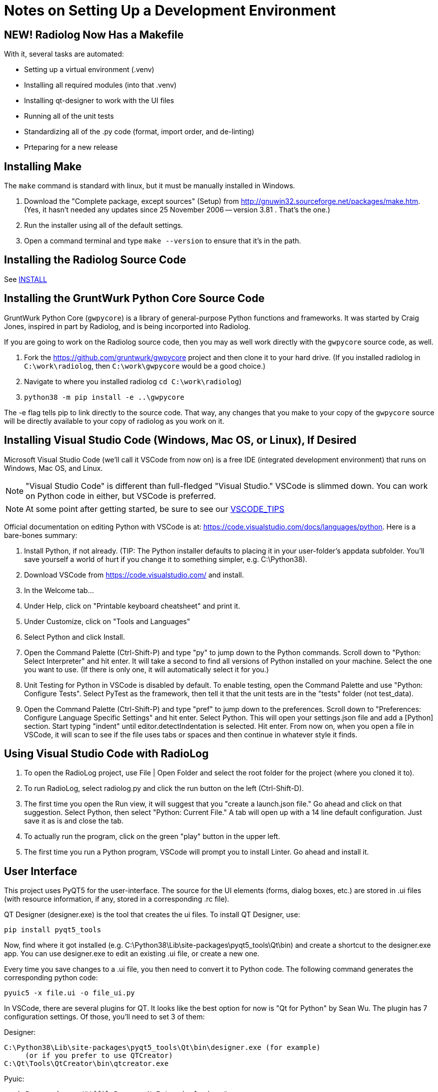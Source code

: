 = Notes on Setting Up a Development Environment


== NEW! Radiolog Now Has a Makefile

With it, several tasks are automated:

* Setting up a virtual environment (.venv)
* Installing all required modules (into that .venv)
* Installing qt-designer to work with the UI files
* Running all of the unit tests
* Standardizing all of the .py code (format, import order, and de-linting)
* Prteparing for a new release

== Installing Make

The `make` command is standard with linux, but it must be manually installed in Windows.

. Download the "Complete package, except sources" (Setup) from http://gnuwin32.sourceforge.net/packages/make.htm.
(Yes, it hasn't needed any updates since 25 November 2006 -- version 3.81 . That's the one.)
. Run the installer using all of the default settings.
. Open a command terminal and type `make --version` to ensure that it's in the path.

== Installing the Radiolog Source Code

See link:/doc/INSTALL.adoc[INSTALL]

== Installing the GruntWurk Python Core Source Code

GruntWurk Python Core (`gwpycore`) is a library of general-purpose Python functions and frameworks.
It was started by Craig Jones, inspired in part by Radiolog, and is being incorported into Radiolog.

If you are going to work on the Radiolog source code, then you may as well work directly with the `gwpycore` source code, as well.

. Fork the https://github.com/gruntwurk/gwpycore project and then clone it to your hard drive. (If you installed radiolog in `C:\work\radiolog`, then `C:\work\gwpycore` would be a good choice.)
. Navigate to where you installed radiolog `cd C:\work\radiolog`)
. `python38 -m pip install -e ..\gwpycore`

The -e flag tells pip to link directly to the source code. That way, any changes that you make to your copy of the `gwpycore` source will be directly available to your copy of radiolog as you work on it.


== Installing Visual Studio Code (Windows, Mac OS, or Linux), If Desired

Microsoft Visual Studio Code (we'll call it VSCode from now on) is a free IDE (integrated development environment) that runs on Windows, Mac OS, and Linux.

NOTE: "Visual Studio Code" is different than full-fledged "Visual Studio."
VSCode is slimmed down.
You can work on Python code in either, but VSCode is preferred.

NOTE: At some point after getting started, be sure to see our link:VSCODE_TIPS.adoc[VSCODE_TIPS]

Official documentation on editing Python with VSCode is at: https://code.visualstudio.com/docs/languages/python.
Here is a bare-bones summary:

. Install Python, if not already. (TIP: The Python installer defaults to placing it in your user-folder's appdata subfolder. You'll save yourself a world of hurt if you change it to something simpler, e.g. C:\Python38).
. Download VSCode from https://code.visualstudio.com/ and install.
. In the Welcome tab...
. Under Help, click on "Printable keyboard cheatsheet" and print it.
. Under Customize, click on "Tools and Languages"
. Select Python and click Install.
. Open the Command Palette (Ctrl-Shift-P) and type "py" to jump down to the Python commands. Scroll down to "Python: Select Interpreter" and hit enter. It will take a second to find all versions of Python installed on your machine. Select the one you want to use. (If there is only one, it will automatically select it for you.)
. Unit Testing for Python in VSCode is disabled by default. To enable testing, open the Command Palette and use "Python: Configure Tests". Select PyTest as the framework, then tell it that the unit tests are in the "tests" folder (not test_data).
. Open the Command Palette (Ctrl-Shift-P) and type "pref" to jump down to the preferences. Scroll down to "Preferences: Configure Language Specific Settings" and hit enter. Select Python. This will open your settings.json file and add a [Python] section. Start typing "indent" until editor.detectIndentation is selected. Hit enter. From now on, when you open a file in VSCode, it will scan to see if the file uses tabs or spaces and then continue in whatever style it finds.

== Using Visual Studio Code with RadioLog

. To open the RadioLog project, use File | Open Folder and select the root folder for the project (where you cloned it to).
. To run RadioLog, select radiolog.py and click the run button on the left (Ctrl-Shift-D).
. The first time you open the Run view, it will suggest that you "create a launch.json file." Go ahead and click on that suggestion. Select Python, then select "Python: Current File." A tab will open up with a 14 line default configuration. Just save it as is and close the tab.
. To actually run the program, click on the green "play" button in the upper left.
. The first time you run a Python program, VSCode will prompt you to install Linter. Go ahead and install it.


== User Interface

This project uses PyQT5 for the user-interface.
The source for the UI elements (forms, dialog boxes, etc.) are stored in .ui files (with resource information, if any, stored in a corresponding .rc file).

QT Designer (designer.exe) is the tool that creates the ui files.
To install QT Designer, use:

    pip install pyqt5_tools

Now, find where it got installed (e.g. C:\Python38\Lib\site-packages\pyqt5_tools\Qt\bin) and create a shortcut to the designer.exe app.
You can use designer.exe to edit an existing .ui file, or create a new one.

Every time you save changes to a .ui file, you then need to convert it to Python code.
The following command generates the corresponding python code:

    pyuic5 -x file.ui -o file_ui.py

In VSCode, there are several plugins for QT.
It looks like the best option for now is "Qt for Python" by Sean Wu.
The plugin has 7 configuration settings.
Of those, you'll need to set 3 of them:

Designer:

   C:\Python38\Lib\site-packages\pyqt5_tools\Qt\bin\designer.exe (for example)
        (or if you prefer to use QTCreator)
   C:\Qt\Tools\QtCreator\bin\qtcreator.exe

Pyuic:

    pyuic5.exe -d -o ./"${fileBasenameNoExtension}_ui.py"

Pyrcc:

    pyrcc5.exe -o ./"${fileBasenameNoExtension}_rc.py"

NOTES:

. Be sure to use quotes around any path that contains a space.
. Be sure to notice that for this project we add "_rc" and "_ui" before the .py extension for the output files.
. Make sure that your Python Scripts folder (C:\Python38\Scripts) is in the PATH.



== Report Output

Reports are generated by taking a fillable PDF file and populating the fields

To create the fillable PDF, start with a document file (e.g. clueReportFillable.odt) and use LibreOffice's Form tools to 'Export as PDF'.

(More TBD)

== Running the Unit Tests

We use the new PyTest library for unit testing (not to be confused with PyUnit, the original unit testing library that's part of Python).

    pip install pytest

Running all of the unit tests from the command line:

    pytest

Running a specific unit test from the command line:

    pytest tests/test_x.py

Running the unit tests from within Visual Studio Code (VSCode):

. (The VSCode install instructions above include how to configure it for PyTest.)
. Click on the flask icon (far left) to bring up the Test Explorer.
. Click on the circular arrow (refresh) icon at the top to discover all of the tests.
. Click on the green double-play icon at the top to run all of the tests.
. Or, navigate to a particular test and click the green play icon to the right of it.

See the PyTest documentation for how to write the tests: https://docs.pytest.org/en/latest/


== Using the Debug Logs

(TBD)


Next Topic: link:/doc_technical/VSCODE_TIPS.adoc[Tips on Using VS Code]
